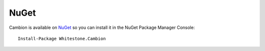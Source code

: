 NuGet
-----

Cambion is available on `NuGet <https://www.nuget.org/packages/Whitestone.Cambion/>`_ so you can install it in the NuGet Package Manager Console:

::

    Install-Package Whitestone.Cambion
